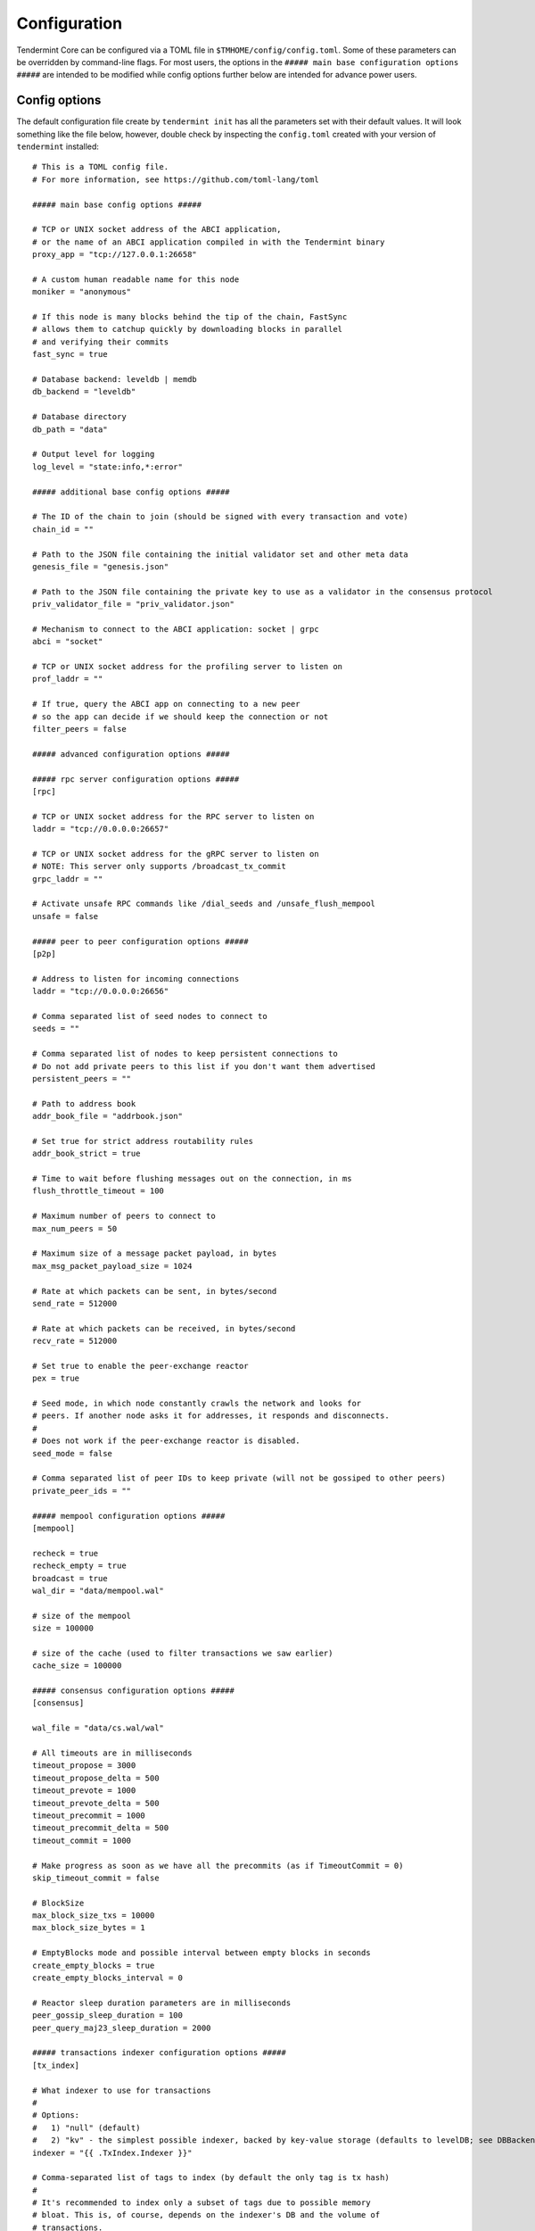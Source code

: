 Configuration
=============

Tendermint Core can be configured via a TOML file in
``$TMHOME/config/config.toml``. Some of these parameters can be overridden by
command-line flags. For most users, the options in the ``##### main
base configuration options #####`` are intended to be modified while
config options further below are intended for advance power users.

Config options
~~~~~~~~~~~~~~

The default configuration file create by ``tendermint init`` has all
the parameters set with their default values. It will look something
like the file below, however, double check by inspecting the
``config.toml`` created with your version of ``tendermint`` installed:

::

    # This is a TOML config file.
    # For more information, see https://github.com/toml-lang/toml

    ##### main base config options #####

    # TCP or UNIX socket address of the ABCI application,
    # or the name of an ABCI application compiled in with the Tendermint binary
    proxy_app = "tcp://127.0.0.1:26658"

    # A custom human readable name for this node
    moniker = "anonymous"

    # If this node is many blocks behind the tip of the chain, FastSync
    # allows them to catchup quickly by downloading blocks in parallel
    # and verifying their commits
    fast_sync = true

    # Database backend: leveldb | memdb
    db_backend = "leveldb"

    # Database directory
    db_path = "data"

    # Output level for logging
    log_level = "state:info,*:error"

    ##### additional base config options #####

    # The ID of the chain to join (should be signed with every transaction and vote)
    chain_id = ""

    # Path to the JSON file containing the initial validator set and other meta data
    genesis_file = "genesis.json"

    # Path to the JSON file containing the private key to use as a validator in the consensus protocol
    priv_validator_file = "priv_validator.json"

    # Mechanism to connect to the ABCI application: socket | grpc
    abci = "socket"

    # TCP or UNIX socket address for the profiling server to listen on
    prof_laddr = ""

    # If true, query the ABCI app on connecting to a new peer
    # so the app can decide if we should keep the connection or not
    filter_peers = false

    ##### advanced configuration options #####

    ##### rpc server configuration options #####
    [rpc]

    # TCP or UNIX socket address for the RPC server to listen on
    laddr = "tcp://0.0.0.0:26657"

    # TCP or UNIX socket address for the gRPC server to listen on
    # NOTE: This server only supports /broadcast_tx_commit
    grpc_laddr = ""

    # Activate unsafe RPC commands like /dial_seeds and /unsafe_flush_mempool
    unsafe = false

    ##### peer to peer configuration options #####
    [p2p]

    # Address to listen for incoming connections
    laddr = "tcp://0.0.0.0:26656"

    # Comma separated list of seed nodes to connect to
    seeds = ""

    # Comma separated list of nodes to keep persistent connections to
    # Do not add private peers to this list if you don't want them advertised
    persistent_peers = ""

    # Path to address book
    addr_book_file = "addrbook.json"

    # Set true for strict address routability rules
    addr_book_strict = true

    # Time to wait before flushing messages out on the connection, in ms
    flush_throttle_timeout = 100

    # Maximum number of peers to connect to
    max_num_peers = 50

    # Maximum size of a message packet payload, in bytes
    max_msg_packet_payload_size = 1024

    # Rate at which packets can be sent, in bytes/second
    send_rate = 512000

    # Rate at which packets can be received, in bytes/second
    recv_rate = 512000

    # Set true to enable the peer-exchange reactor
    pex = true

    # Seed mode, in which node constantly crawls the network and looks for
    # peers. If another node asks it for addresses, it responds and disconnects.
    #
    # Does not work if the peer-exchange reactor is disabled.
    seed_mode = false

    # Comma separated list of peer IDs to keep private (will not be gossiped to other peers)
    private_peer_ids = ""

    ##### mempool configuration options #####
    [mempool]

    recheck = true
    recheck_empty = true
    broadcast = true
    wal_dir = "data/mempool.wal"

    # size of the mempool
    size = 100000

    # size of the cache (used to filter transactions we saw earlier)
    cache_size = 100000

    ##### consensus configuration options #####
    [consensus]

    wal_file = "data/cs.wal/wal"

    # All timeouts are in milliseconds
    timeout_propose = 3000
    timeout_propose_delta = 500
    timeout_prevote = 1000
    timeout_prevote_delta = 500
    timeout_precommit = 1000
    timeout_precommit_delta = 500
    timeout_commit = 1000

    # Make progress as soon as we have all the precommits (as if TimeoutCommit = 0)
    skip_timeout_commit = false

    # BlockSize
    max_block_size_txs = 10000
    max_block_size_bytes = 1

    # EmptyBlocks mode and possible interval between empty blocks in seconds
    create_empty_blocks = true
    create_empty_blocks_interval = 0

    # Reactor sleep duration parameters are in milliseconds
    peer_gossip_sleep_duration = 100
    peer_query_maj23_sleep_duration = 2000

    ##### transactions indexer configuration options #####
    [tx_index]

    # What indexer to use for transactions
    #
    # Options:
    #   1) "null" (default)
    #   2) "kv" - the simplest possible indexer, backed by key-value storage (defaults to levelDB; see DBBackend).
    indexer = "{{ .TxIndex.Indexer }}"

    # Comma-separated list of tags to index (by default the only tag is tx hash)
    #
    # It's recommended to index only a subset of tags due to possible memory
    # bloat. This is, of course, depends on the indexer's DB and the volume of
    # transactions.
    index_tags = "{{ .TxIndex.IndexTags }}"

    # When set to true, tells indexer to index all tags. Note this may be not
    # desirable (see the comment above). IndexTags has a precedence over
    # IndexAllTags (i.e. when given both, IndexTags will be indexed).
    index_all_tags = {{ .TxIndex.IndexAllTags }}
